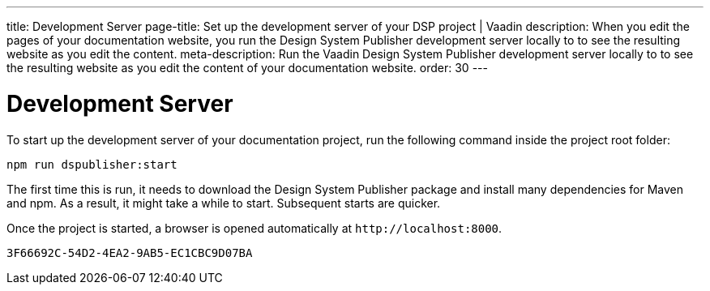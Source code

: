 ---
title: Development Server
page-title: Set up the development server of your DSP project | Vaadin  
description: When you edit the pages of your documentation website, you run the Design System Publisher development server locally to to see the resulting website as you edit the content.
meta-description: Run the Vaadin Design System Publisher development server locally to to see the resulting website as you edit the content of your documentation website.
order: 30
---


= Development Server

To start up the development server of your documentation project, run the following command inside the project root folder:

[source,terminal]
----
npm run dspublisher:start
----

The first time this is run, it needs to download the Design System Publisher package and install many dependencies for Maven and npm. As a result, it might take a while to start. Subsequent starts are quicker.

Once the project is started, a browser is opened automatically at `\http://localhost:8000`.


[discussion-id]`3F66692C-54D2-4EA2-9AB5-EC1CBC9D07BA`
